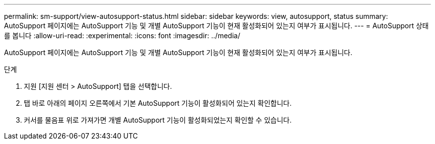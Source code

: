 ---
permalink: sm-support/view-autosupport-status.html 
sidebar: sidebar 
keywords: view, autosupport, status 
summary: AutoSupport 페이지에는 AutoSupport 기능 및 개별 AutoSupport 기능이 현재 활성화되어 있는지 여부가 표시됩니다. 
---
= AutoSupport 상태를 봅니다
:allow-uri-read: 
:experimental: 
:icons: font
:imagesdir: ../media/


[role="lead"]
AutoSupport 페이지에는 AutoSupport 기능 및 개별 AutoSupport 기능이 현재 활성화되어 있는지 여부가 표시됩니다.

.단계
. 지원 [지원 센터 > AutoSupport] 탭을 선택합니다.
. 탭 바로 아래의 페이지 오른쪽에서 기본 AutoSupport 기능이 활성화되어 있는지 확인합니다.
. 커서를 물음표 위로 가져가면 개별 AutoSupport 기능이 활성화되었는지 확인할 수 있습니다.


